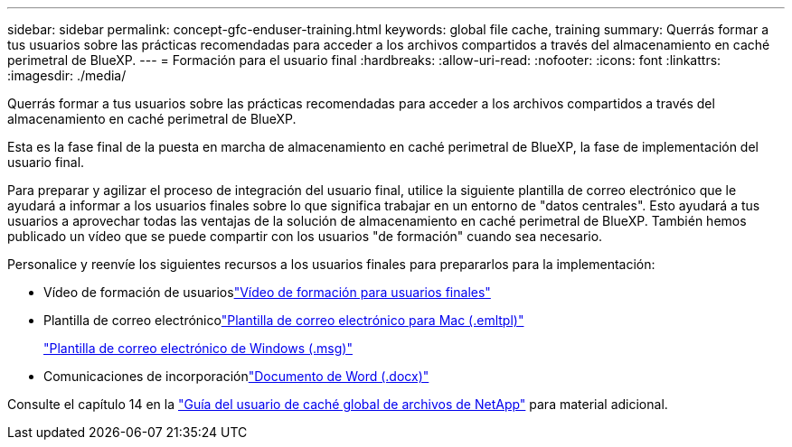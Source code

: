 ---
sidebar: sidebar 
permalink: concept-gfc-enduser-training.html 
keywords: global file cache, training 
summary: Querrás formar a tus usuarios sobre las prácticas recomendadas para acceder a los archivos compartidos a través del almacenamiento en caché perimetral de BlueXP. 
---
= Formación para el usuario final
:hardbreaks:
:allow-uri-read: 
:nofooter: 
:icons: font
:linkattrs: 
:imagesdir: ./media/


[role="lead"]
Querrás formar a tus usuarios sobre las prácticas recomendadas para acceder a los archivos compartidos a través del almacenamiento en caché perimetral de BlueXP.

Esta es la fase final de la puesta en marcha de almacenamiento en caché perimetral de BlueXP, la fase de implementación del usuario final.

Para preparar y agilizar el proceso de integración del usuario final, utilice la siguiente plantilla de correo electrónico que le ayudará a informar a los usuarios finales sobre lo que significa trabajar en un entorno de "datos centrales". Esto ayudará a tus usuarios a aprovechar todas las ventajas de la solución de almacenamiento en caché perimetral de BlueXP. También hemos publicado un vídeo que se puede compartir con los usuarios "de formación" cuando sea necesario.

Personalice y reenvíe los siguientes recursos a los usuarios finales para prepararlos para la implementación:

* Vídeo de formación de usuarioslink:https://www.youtube.com/watch?v=RYvhnTz4bEA["Vídeo de formación para usuarios finales"^]
* Plantilla de correo electrónicolink:https://repo.cloudsync.netapp.com/gfc/Global%20File%20Cache%20Onboarding%20Email.emltpl["Plantilla de correo electrónico para Mac (.emltpl)"]
+
link:media/Global_File_Cache_Onboarding_Email.msg["Plantilla de correo electrónico de Windows (.msg)"]

* Comunicaciones de incorporaciónlink:https://repo.cloudsync.netapp.com/gfc/Global%20File%20Cache%20Customer%20Onboarding%20-%20Draft.docx["Documento de Word (.docx)"]


Consulte el capítulo 14 en la https://repo.cloudsync.netapp.com/gfc/Global%20File%20Cache%202.3.0%20User%20Guide.pdf["Guía del usuario de caché global de archivos de NetApp"^] para material adicional.
